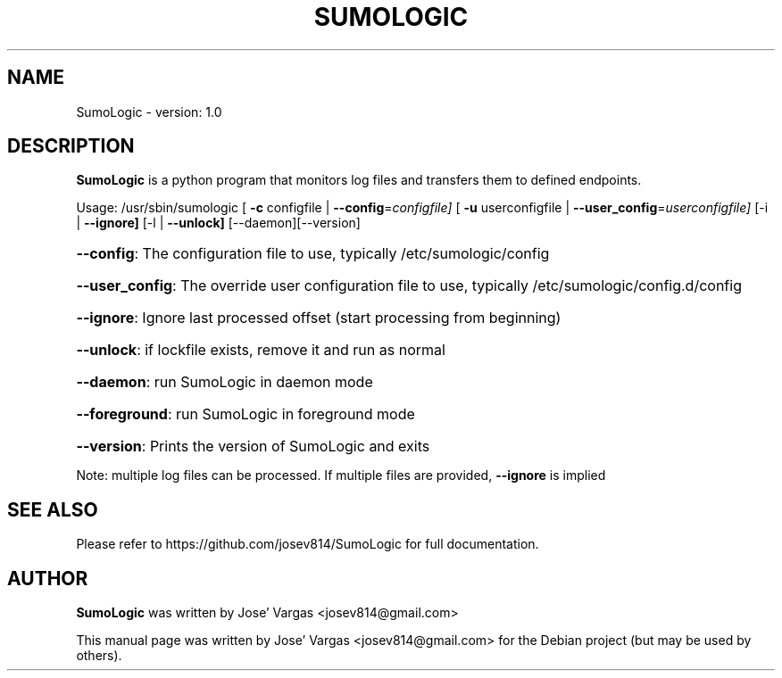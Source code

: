 .TH SUMOLOGIC "20" "April 2020" "SumoLogic version: 1.0" "User Commands"
.SH NAME
SumoLogic \- version: 1.0
.SH DESCRIPTION
.B SumoLogic
is a python program that monitors log files and transfers them to defined endpoints.

Usage:
/usr/sbin/sumologic [ \fB\-c\fR configfile | \fB\-\-config\fR=\fIconfigfile]\fR [ \fB\-u\fR userconfigfile | \fB\-\-user_config\fR=\fIuserconfigfile]\fR [\-i | \fB\-\-ignore]\fR [\-l | \fB\-\-unlock]\fR [\-\-daemon][\-\-version]
.HP
\fB\-\-config\fR: The configuration file to use, typically /etc/sumologic/config
.HP
\fB\-\-user_config\fR: The override user configuration file to use, typically /etc/sumologic/config.d/config
.HP
\fB\-\-ignore\fR: Ignore last processed offset (start processing from beginning)
.HP
\fB\-\-unlock\fR: if lockfile exists, remove it and run as normal
.HP
\fB\-\-daemon\fR: run SumoLogic in daemon mode
.HP
\fB\-\-foreground\fR: run SumoLogic in foreground mode
.HP
\fB\-\-version\fR: Prints the version of SumoLogic and exits
.PP
Note: multiple log files can be processed.  If multiple files are provided, \fB\-\-ignore\fR is implied


.SH "SEE ALSO"
Please refer to https://github.com/josev814/SumoLogic for full documentation.
.SH AUTHOR
.B SumoLogic
was written by Jose' Vargas <josev814@gmail.com>
.PP
This manual page was written by Jose' Vargas <josev814@gmail.com>
for the Debian project (but may be used by others).
